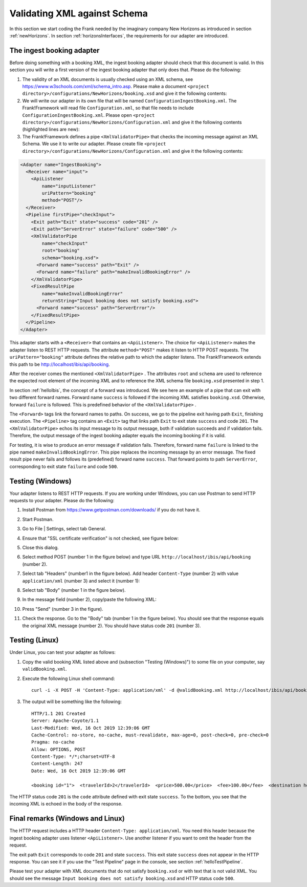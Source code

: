 .. _validateBooking:

Validating XML against Schema
=============================

.. highlight:: none

In this section we start coding the Frank
needed by the imaginary company New Horizons
as introduced in section :ref:`newHorizons`. In
section :ref:`horizonsInterfaces`, the requirements
for our adapter are introduced.

The ingest booking adapter
--------------------------

Before doing something with a booking XML, the ingest booking adapter
should check that this document is valid. In this section you will write a first version of the ingest booking adapter that only does that. Please do the following:

#. The validity of an XML documents is usually checked using an XML schema, see https://www.w3schools.com/xml/schema_intro.asp. Please make a document ``<project directory>/configurations/NewHorizons/booking.xsd`` and give it the following contents:

   .. literalinclude:: ../../../src/gettingStarted/configurations/NewHorizons/booking.xsd
      :language: xml

#. We will write our adapter in its own file that will be named ``ConfigurationIngestBooking.xml``. The Frank!Framework will read file ``Configuration.xml``, so that file needs to include ``ConfigurationIngestBooking.xml``. Please open ``<project directory>/configurations/NewHorizons/Configuration.xml`` and give it the following contents (highlighted lines are new):

   .. code-block:: XML
      :emphasize-lines: 4, 8

      <?xml version="1.0" encoding="UTF-8" ?>
      <!DOCTYPE configuration [
        <!ENTITY Hello SYSTEM "ConfigurationHello.xml">
        <!ENTITY IngestBooking SYSTEM "ConfigurationIngestBooking.xml">
      ]>
      <Configuration name="NewHorizons">
        &Hello;
        &IngestBooking;
      </Configuration>

#. The Frank!Framework defines a pipe ``<XmlValidatorPipe>`` that checks the incoming message against an XML Schema. We use it to write our adapter. Please create file ``<project directory>/configurations/NewHorizons/Configuration.xml`` and give it the following contents:

.. code-block:: XML

   <Adapter name="IngestBooking">
     <Receiver name="input">
       <ApiListener
           name="inputListener"
           uriPattern="booking"
           method="POST"/>
     </Receiver>
     <Pipeline firstPipe="checkInput">
       <Exit path="Exit" state="success" code="201" />
       <Exit path="ServerError" state="failure" code="500" />
       <XmlValidatorPipe
           name="checkInput"
           root="booking"
           schema="booking.xsd">
         <Forward name="success" path="Exit" />
         <Forward name="failure" path="makeInvalidBookingError" />
       </XmlValidatorPipe>
       <FixedResultPipe
           name="makeInvalidBookingError"
           returnString="Input booking does not satisfy booking.xsd">
         <Forward name="success" path="ServerError"/>
       </FixedResultPipe>
     </Pipeline>
   </Adapter>

This adapter starts with a ``<Receiver>`` that contains an ``<ApiListener>``.
The choice for ``<ApiListener>`` makes the adapter listen to REST HTTP requests. The attribute
``method="POST"`` makes it listen to HTTP POST requests. The ``uriPattern="booking"`` attribute
defines the relative path to which the adapter listens.
The Frank!Framework extends this path to be http://localhost/ibis/api/booking.

After the receiver comes the mentioned ``<XmlValidatorPipe>`` . The attributes ``root`` and
``schema`` are used to reference the expected root element of the incoming
XML and to reference the XML schema file ``booking.xsd`` presented in step 1.

In section :ref:`helloIbis`, the concept of a forward was introduced. We see here an example of a pipe that can exit with two different
forward names. Forward name ``success`` is followed if the incoming XML satisfies ``booking.xsd``. Otherwise, forward ``failure`` is followed. This is predefined behavior of the ``<XmlValidatorPipe>`` .

The ``<Forward>`` tags link the forward names to paths. On success,
we go to the pipeline exit having path ``Exit``, finishing execution.
The ``<Pipeline>`` tag contains an ``<Exit>`` tag that links
path ``Exit`` to exit state ``success`` and code ``201``. The ``<XmlValidatorPipe>`` echos
its input message to its output message, both if validation succeeds and
if validation fails. Therefore, the output
message of the ingest booking adapter equals the incoming booking if it is valid.

For testing, it is wise to produce an error message if validation fails.
Therefore, forward name ``failure`` is linked to the pipe named
``makeInvalidBookingError``. This pipe replaces the incoming message
by an error message. The fixed result pipe never fails and
follows its (predefined) forward name ``success``. That forward points to
path ``ServerError``, corresponding to exit state ``failure`` and code ``500``.

Testing (Windows)
-----------------

Your adapter listens to REST HTTP requests. If you are working under Windows, you can use Postman to send HTTP requests to your adapter. Please do the following:

#. Install Postman from https://www.getpostman.com/downloads/ if you do not have it.
#. Start Postman.
#. Go to File | Settings, select tab General.
#. Ensure that "SSL certificate verification" is not checked, see figure below:

   .. image:: postmanSettings.jpg

#. Close this dialog.
#. Select method POST (number 1 in the figure below) and type URL ``http://localhost/ibis/api/booking`` (number 2).

   .. image:: postmanUrl.jpg

#. Select tab "Headers" (number1 in the figure below). Add header ``Content-Type`` (number 2) with value ``application/xml`` (number 3) and select it (number 1):

   .. image:: postmanHeaders.jpg

#. Select tab "Body" (number 1 in the figure below).

   .. image:: postmanSend.jpg

#. In the message field (number 2), copy/paste the following XML:

   .. literalinclude:: ../../../src/gettingStarted/tests/CheckBooking/scenario01/validBooking.xml
      :language: XML

#. Press "Send" (number 3 in the figure).
#. Check the response. Go to the "Body" tab (number 1 in the figure below). You should see that the response equals the original XML message (number 2). You should have status code ``201`` (number 3).

   .. image:: postmanResponse.jpg

Testing (Linux)
---------------

Under Linux, you can test your adapter as follows:

#. Copy the valid booking XML listed above and (subsection "Testing (Windows)") to some file on your computer, say ``validBooking.xml``.
#. Execute the following Linux shell command: ::

     curl -i -X POST -H 'Content-Type: application/xml' -d @validBooking.xml http://localhost/ibis/api/booking

#. The output will be something like the following: ::

     HTTP/1.1 201 Created
     Server: Apache-Coyote/1.1
     Last-Modified: Wed, 16 Oct 2019 12:39:06 GMT
     Cache-Control: no-store, no-cache, must-revalidate, max-age=0, post-check=0, pre-check=0
     Pragma: no-cache
     Allow: OPTIONS, POST
     Content-Type: */*;charset=UTF-8
     Content-Length: 247
     Date: Wed, 16 Oct 2019 12:39:06 GMT

     <booking id="1">  <travelerId>2</travelerId>  <price>500.00</price>  <fee>100.00</fee>  <destination hostId="3" productId="4">    <price>400.00</price>    <startDate>2018-12-27</startDate>    <endDate>2019-01-02</endDate>  </destination></booking>

The HTTP status code ``201`` is the ``code`` attribute defined with exit state ``success``.
To the bottom, you see that the incoming XML is echoed in the body of the response.

Final remarks (Windows and Linux)
---------------------------------

The HTTP request includes a HTTP header ``Content-Type: application/xml``. You need this header because the ingest booking adapter uses listener ``<ApiListener>``. Use another listener if you want to omit the header from the request.

The exit path ``Exit`` corresponds to code ``201`` and state ``success``. This exit state ``success`` does not appear in the HTTP response. You can see it if you use the "Test Pipeline" page in the console, see section :ref:`helloTestPipeline`.

Please test your adapter with XML documents that do not satisfy ``booking.xsd`` or with text that is not valid XML. You should see the message ``Input booking does not satisfy booking.xsd`` and HTTP status code ``500``.


